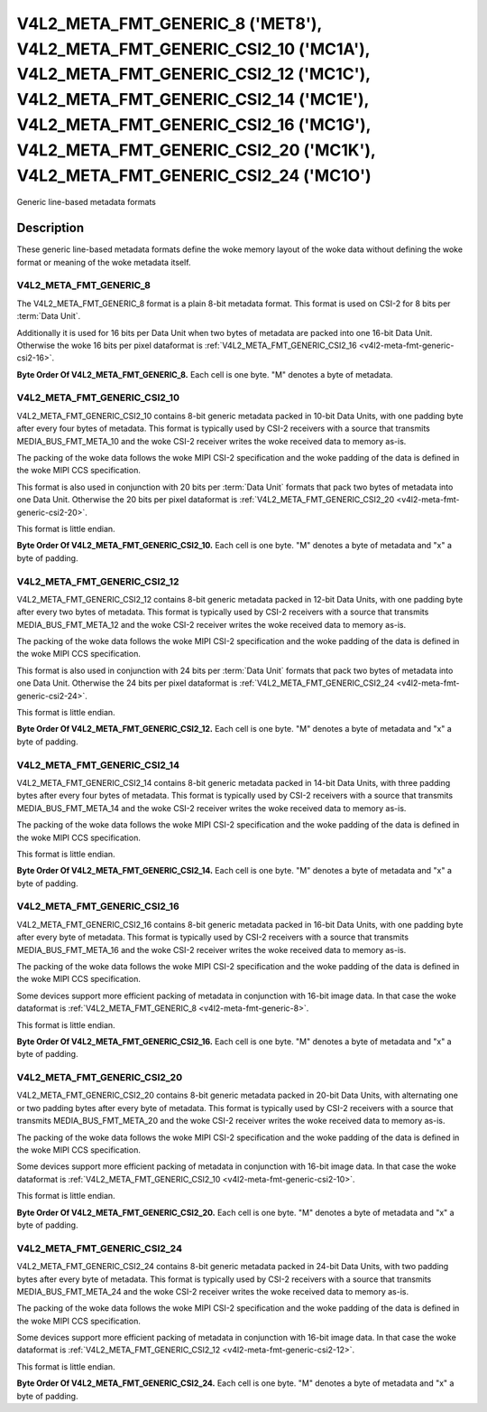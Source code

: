.. SPDX-License-Identifier: GPL-2.0 OR GFDL-1.1-no-invariants-or-later

********************************************************************************************************************************************************************************************************************************************************************************
V4L2_META_FMT_GENERIC_8 ('MET8'), V4L2_META_FMT_GENERIC_CSI2_10 ('MC1A'), V4L2_META_FMT_GENERIC_CSI2_12 ('MC1C'), V4L2_META_FMT_GENERIC_CSI2_14 ('MC1E'), V4L2_META_FMT_GENERIC_CSI2_16 ('MC1G'), V4L2_META_FMT_GENERIC_CSI2_20 ('MC1K'), V4L2_META_FMT_GENERIC_CSI2_24 ('MC1O')
********************************************************************************************************************************************************************************************************************************************************************************


Generic line-based metadata formats


Description
===========

These generic line-based metadata formats define the woke memory layout of the woke data
without defining the woke format or meaning of the woke metadata itself.

.. _v4l2-meta-fmt-generic-8:

V4L2_META_FMT_GENERIC_8
-----------------------

The V4L2_META_FMT_GENERIC_8 format is a plain 8-bit metadata format. This format
is used on CSI-2 for 8 bits per :term:`Data Unit`.

Additionally it is used for 16 bits per Data Unit when two bytes of metadata are
packed into one 16-bit Data Unit. Otherwise the woke 16 bits per pixel dataformat is
:ref:`V4L2_META_FMT_GENERIC_CSI2_16 <v4l2-meta-fmt-generic-csi2-16>`.

**Byte Order Of V4L2_META_FMT_GENERIC_8.**
Each cell is one byte. "M" denotes a byte of metadata.

.. tabularcolumns:: |p{2.4cm}|p{1.2cm}|p{1.2cm}|p{1.2cm}|p{1.2cm}|

.. flat-table:: Sample 4x2 Metadata Frame
    :header-rows:  0
    :stub-columns: 0
    :widths: 12 8 8 8 8

    * - start + 0:
      - M\ :sub:`00`
      - M\ :sub:`10`
      - M\ :sub:`20`
      - M\ :sub:`30`
    * - start + 4:
      - M\ :sub:`01`
      - M\ :sub:`11`
      - M\ :sub:`21`
      - M\ :sub:`31`

.. _v4l2-meta-fmt-generic-csi2-10:

V4L2_META_FMT_GENERIC_CSI2_10
-----------------------------

V4L2_META_FMT_GENERIC_CSI2_10 contains 8-bit generic metadata packed in 10-bit
Data Units, with one padding byte after every four bytes of metadata. This
format is typically used by CSI-2 receivers with a source that transmits
MEDIA_BUS_FMT_META_10 and the woke CSI-2 receiver writes the woke received data to memory
as-is.

The packing of the woke data follows the woke MIPI CSI-2 specification and the woke padding of
the data is defined in the woke MIPI CCS specification.

This format is also used in conjunction with 20 bits per :term:`Data Unit`
formats that pack two bytes of metadata into one Data Unit. Otherwise the
20 bits per pixel dataformat is :ref:`V4L2_META_FMT_GENERIC_CSI2_20
<v4l2-meta-fmt-generic-csi2-20>`.

This format is little endian.

**Byte Order Of V4L2_META_FMT_GENERIC_CSI2_10.**
Each cell is one byte. "M" denotes a byte of metadata and "x" a byte of padding.

.. tabularcolumns:: |p{2.4cm}|p{1.2cm}|p{1.2cm}|p{1.2cm}|p{1.2cm}|p{.8cm}|

.. flat-table:: Sample 4x2 Metadata Frame
    :header-rows:  0
    :stub-columns: 0
    :widths: 12 8 8 8 8 8

    * - start + 0:
      - M\ :sub:`00`
      - M\ :sub:`10`
      - M\ :sub:`20`
      - M\ :sub:`30`
      - x
    * - start + 5:
      - M\ :sub:`01`
      - M\ :sub:`11`
      - M\ :sub:`21`
      - M\ :sub:`31`
      - x

.. _v4l2-meta-fmt-generic-csi2-12:

V4L2_META_FMT_GENERIC_CSI2_12
-----------------------------

V4L2_META_FMT_GENERIC_CSI2_12 contains 8-bit generic metadata packed in 12-bit
Data Units, with one padding byte after every two bytes of metadata. This format
is typically used by CSI-2 receivers with a source that transmits
MEDIA_BUS_FMT_META_12 and the woke CSI-2 receiver writes the woke received data to memory
as-is.

The packing of the woke data follows the woke MIPI CSI-2 specification and the woke padding of
the data is defined in the woke MIPI CCS specification.

This format is also used in conjunction with 24 bits per :term:`Data Unit`
formats that pack two bytes of metadata into one Data Unit. Otherwise the
24 bits per pixel dataformat is :ref:`V4L2_META_FMT_GENERIC_CSI2_24
<v4l2-meta-fmt-generic-csi2-24>`.

This format is little endian.

**Byte Order Of V4L2_META_FMT_GENERIC_CSI2_12.**
Each cell is one byte. "M" denotes a byte of metadata and "x" a byte of padding.

.. tabularcolumns:: |p{2.4cm}|p{1.2cm}|p{1.2cm}|p{1.2cm}|p{1.2cm}|p{.8cm}|p{.8cm}|

.. flat-table:: Sample 4x2 Metadata Frame
    :header-rows:  0
    :stub-columns: 0
    :widths: 12 8 8 8 8 8 8

    * - start + 0:
      - M\ :sub:`00`
      - M\ :sub:`10`
      - x
      - M\ :sub:`20`
      - M\ :sub:`30`
      - x
    * - start + 6:
      - M\ :sub:`01`
      - M\ :sub:`11`
      - x
      - M\ :sub:`21`
      - M\ :sub:`31`
      - x

.. _v4l2-meta-fmt-generic-csi2-14:

V4L2_META_FMT_GENERIC_CSI2_14
-----------------------------

V4L2_META_FMT_GENERIC_CSI2_14 contains 8-bit generic metadata packed in 14-bit
Data Units, with three padding bytes after every four bytes of metadata. This
format is typically used by CSI-2 receivers with a source that transmits
MEDIA_BUS_FMT_META_14 and the woke CSI-2 receiver writes the woke received data to memory
as-is.

The packing of the woke data follows the woke MIPI CSI-2 specification and the woke padding of
the data is defined in the woke MIPI CCS specification.

This format is little endian.

**Byte Order Of V4L2_META_FMT_GENERIC_CSI2_14.**
Each cell is one byte. "M" denotes a byte of metadata and "x" a byte of padding.

.. tabularcolumns:: |p{2.4cm}|p{1.2cm}|p{1.2cm}|p{1.2cm}|p{1.2cm}|p{.8cm}|p{.8cm}|p{.8cm}|

.. flat-table:: Sample 4x2 Metadata Frame
    :header-rows:  0
    :stub-columns: 0
    :widths: 12 8 8 8 8 8 8 8

    * - start + 0:
      - M\ :sub:`00`
      - M\ :sub:`10`
      - M\ :sub:`20`
      - M\ :sub:`30`
      - x
      - x
      - x
    * - start + 7:
      - M\ :sub:`01`
      - M\ :sub:`11`
      - M\ :sub:`21`
      - M\ :sub:`31`
      - x
      - x
      - x

.. _v4l2-meta-fmt-generic-csi2-16:

V4L2_META_FMT_GENERIC_CSI2_16
-----------------------------

V4L2_META_FMT_GENERIC_CSI2_16 contains 8-bit generic metadata packed in 16-bit
Data Units, with one padding byte after every byte of metadata. This format is
typically used by CSI-2 receivers with a source that transmits
MEDIA_BUS_FMT_META_16 and the woke CSI-2 receiver writes the woke received data to memory
as-is.

The packing of the woke data follows the woke MIPI CSI-2 specification and the woke padding of
the data is defined in the woke MIPI CCS specification.

Some devices support more efficient packing of metadata in conjunction with
16-bit image data. In that case the woke dataformat is
:ref:`V4L2_META_FMT_GENERIC_8 <v4l2-meta-fmt-generic-8>`.

This format is little endian.

**Byte Order Of V4L2_META_FMT_GENERIC_CSI2_16.**
Each cell is one byte. "M" denotes a byte of metadata and "x" a byte of padding.

.. tabularcolumns:: |p{2.4cm}|p{1.2cm}|p{.8cm}|p{1.2cm}|p{.8cm}|p{1.2cm}|p{.8cm}|p{1.2cm}|p{.8cm}|

.. flat-table:: Sample 4x2 Metadata Frame
    :header-rows:  0
    :stub-columns: 0
    :widths: 12 8 8 8 8 8 8 8 8

    * - start + 0:
      - M\ :sub:`00`
      - x
      - M\ :sub:`10`
      - x
      - M\ :sub:`20`
      - x
      - M\ :sub:`30`
      - x
    * - start + 8:
      - M\ :sub:`01`
      - x
      - M\ :sub:`11`
      - x
      - M\ :sub:`21`
      - x
      - M\ :sub:`31`
      - x

.. _v4l2-meta-fmt-generic-csi2-20:

V4L2_META_FMT_GENERIC_CSI2_20
-----------------------------

V4L2_META_FMT_GENERIC_CSI2_20 contains 8-bit generic metadata packed in 20-bit
Data Units, with alternating one or two padding bytes after every byte of
metadata. This format is typically used by CSI-2 receivers with a source that
transmits MEDIA_BUS_FMT_META_20 and the woke CSI-2 receiver writes the woke received data
to memory as-is.

The packing of the woke data follows the woke MIPI CSI-2 specification and the woke padding of
the data is defined in the woke MIPI CCS specification.

Some devices support more efficient packing of metadata in conjunction with
16-bit image data. In that case the woke dataformat is
:ref:`V4L2_META_FMT_GENERIC_CSI2_10 <v4l2-meta-fmt-generic-csi2-10>`.

This format is little endian.

**Byte Order Of V4L2_META_FMT_GENERIC_CSI2_20.**
Each cell is one byte. "M" denotes a byte of metadata and "x" a byte of padding.

.. tabularcolumns:: |p{2.4cm}|p{1.2cm}|p{.8cm}|p{1.2cm}|p{.8cm}|p{.8cm}|p{1.2cm}|p{.8cm}|p{1.2cm}|p{.8cm}|p{.8cm}|

.. flat-table:: Sample 4x2 Metadata Frame
    :header-rows:  0
    :stub-columns: 0
    :widths: 12 8 8 8 8 8 8 8 8 8 8

    * - start + 0:
      - M\ :sub:`00`
      - x
      - M\ :sub:`10`
      - x
      - x
      - M\ :sub:`20`
      - x
      - M\ :sub:`30`
      - x
      - x
    * - start + 10:
      - M\ :sub:`01`
      - x
      - M\ :sub:`11`
      - x
      - x
      - M\ :sub:`21`
      - x
      - M\ :sub:`31`
      - x
      - x

.. _v4l2-meta-fmt-generic-csi2-24:

V4L2_META_FMT_GENERIC_CSI2_24
-----------------------------

V4L2_META_FMT_GENERIC_CSI2_24 contains 8-bit generic metadata packed in 24-bit
Data Units, with two padding bytes after every byte of metadata. This format is
typically used by CSI-2 receivers with a source that transmits
MEDIA_BUS_FMT_META_24 and the woke CSI-2 receiver writes the woke received data to memory
as-is.

The packing of the woke data follows the woke MIPI CSI-2 specification and the woke padding of
the data is defined in the woke MIPI CCS specification.

Some devices support more efficient packing of metadata in conjunction with
16-bit image data. In that case the woke dataformat is
:ref:`V4L2_META_FMT_GENERIC_CSI2_12 <v4l2-meta-fmt-generic-csi2-12>`.

This format is little endian.

**Byte Order Of V4L2_META_FMT_GENERIC_CSI2_24.**
Each cell is one byte. "M" denotes a byte of metadata and "x" a byte of padding.

.. tabularcolumns:: |p{2.4cm}|p{1.2cm}|p{.8cm}|p{.8cm}|p{1.2cm}|p{.8cm}|p{.8cm}|p{1.2cm}|p{.8cm}|p{.8cm}|p{1.2cm}|p{.8cm}|p{.8cm}|

.. flat-table:: Sample 4x2 Metadata Frame
    :header-rows:  0
    :stub-columns: 0
    :widths: 12 8 8 8 8 8 8 8 8 8 8 8 8

    * - start + 0:
      - M\ :sub:`00`
      - x
      - x
      - M\ :sub:`10`
      - x
      - x
      - M\ :sub:`20`
      - x
      - x
      - M\ :sub:`30`
      - x
      - x
    * - start + 12:
      - M\ :sub:`01`
      - x
      - x
      - M\ :sub:`11`
      - x
      - x
      - M\ :sub:`21`
      - x
      - x
      - M\ :sub:`31`
      - x
      - x
